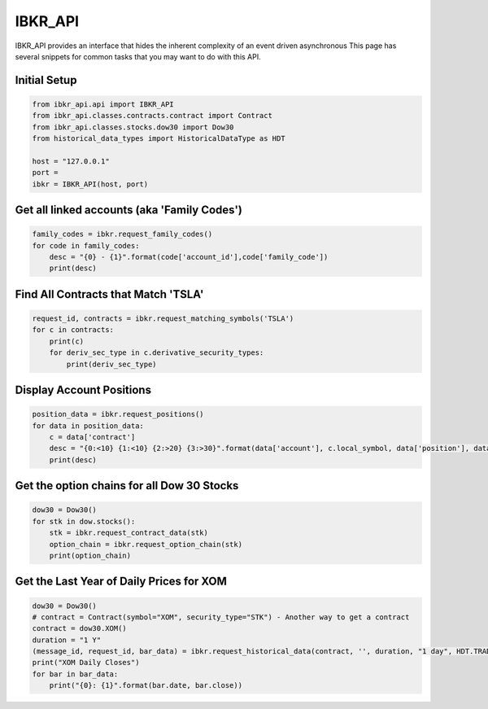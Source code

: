 ========
IBKR_API
========
IBKR_API provides an interface that hides the inherent complexity of an event driven asynchronous
This page has several snippets for common tasks that you may want to do with this API.

Initial Setup
-----
.. code-block:: python

    from ibkr_api.api import IBKR_API
    from ibkr_api.classes.contracts.contract import Contract
    from ibkr_api.classes.stocks.dow30 import Dow30
    from historical_data_types import HistoricalDataType as HDT

    host = "127.0.0.1"
    port =
    ibkr = IBKR_API(host, port)

Get all linked accounts (aka 'Family Codes')
--------------------------------------------
.. code-block:: python

    family_codes = ibkr.request_family_codes()
    for code in family_codes:
        desc = "{0} - {1}".format(code['account_id'],code['family_code'])
        print(desc)

Find All Contracts that Match 'TSLA'
------------------------------------
.. code-block:: python

    request_id, contracts = ibkr.request_matching_symbols('TSLA')
    for c in contracts:
        print(c)
        for deriv_sec_type in c.derivative_security_types:
            print(deriv_sec_type)



Display Account Positions
-------------------------
.. code-block:: python

    position_data = ibkr.request_positions()
    for data in position_data:
        c = data['contract']
        desc = "{0:<10} {1:<10} {2:>20} {3:>30}".format(data['account'], c.local_symbol, data['position'], data['average_cost'])
        print(desc)

Get the option chains for all Dow 30 Stocks
-------------------------------------------
.. code-block:: python

    dow30 = Dow30()
    for stk in dow.stocks():
        stk = ibkr.request_contract_data(stk)
        option_chain = ibkr.request_option_chain(stk)
        print(option_chain)


Get the Last Year of Daily Prices for XOM
-----------------------------------------
.. code-block:: python

    dow30 = Dow30()
    # contract = Contract(symbol="XOM", security_type="STK") - Another way to get a contract
    contract = dow30.XOM()
    duration = "1 Y"
    (message_id, request_id, bar_data) = ibkr.request_historical_data(contract, '', duration, "1 day", HDT.TRADES.value, 1, 1, False, [])
    print("XOM Daily Closes")
    for bar in bar_data:
        print("{0}: {1}".format(bar.date, bar.close))